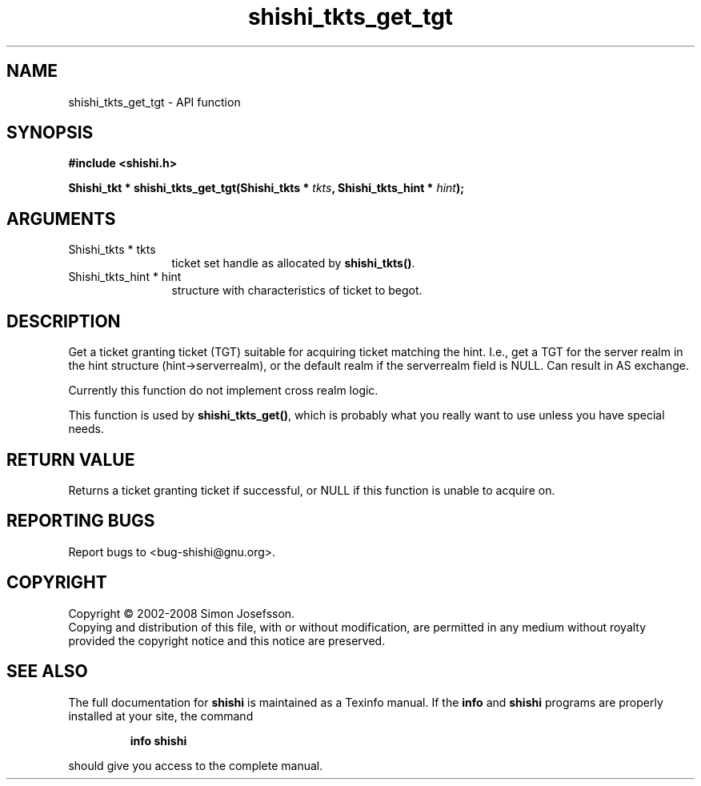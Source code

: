 .\" DO NOT MODIFY THIS FILE!  It was generated by gdoc.
.TH "shishi_tkts_get_tgt" 3 "0.0.39" "shishi" "shishi"
.SH NAME
shishi_tkts_get_tgt \- API function
.SH SYNOPSIS
.B #include <shishi.h>
.sp
.BI "Shishi_tkt * shishi_tkts_get_tgt(Shishi_tkts * " tkts ", Shishi_tkts_hint * " hint ");"
.SH ARGUMENTS
.IP "Shishi_tkts * tkts" 12
ticket set handle as allocated by \fBshishi_tkts()\fP.
.IP "Shishi_tkts_hint * hint" 12
structure with characteristics of ticket to begot.
.SH "DESCRIPTION"
Get a ticket granting ticket (TGT) suitable for acquiring ticket
matching the hint.  I.e., get a TGT for the server realm in the
hint structure (hint\->serverrealm), or the default realm if the
serverrealm field is NULL.  Can result in AS exchange.

Currently this function do not implement cross realm logic.

This function is used by \fBshishi_tkts_get()\fP, which is probably what
you really want to use unless you have special needs.
.SH "RETURN VALUE"
Returns a ticket granting ticket if successful, or
NULL if this function is unable to acquire on.
.SH "REPORTING BUGS"
Report bugs to <bug-shishi@gnu.org>.
.SH COPYRIGHT
Copyright \(co 2002-2008 Simon Josefsson.
.br
Copying and distribution of this file, with or without modification,
are permitted in any medium without royalty provided the copyright
notice and this notice are preserved.
.SH "SEE ALSO"
The full documentation for
.B shishi
is maintained as a Texinfo manual.  If the
.B info
and
.B shishi
programs are properly installed at your site, the command
.IP
.B info shishi
.PP
should give you access to the complete manual.
